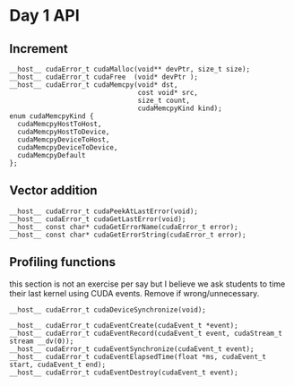 * Day 1 API

** Increment

#+BEGIN_SRC C++
  __host__ cudaError_t cudaMalloc(void** devPtr, size_t size);
  __host__ cudaError_t cudaFree  (void* devPtr );
  __host__ cudaError_t cudaMemcpy(void* dst,
                                  cost void* src,
                                  size_t count,
                                  cudaMemcpyKind kind);
  enum cudaMemcpyKind {
    cudaMemcpyHostToHost,
    cudaMemcpyHostToDevice,
    cudaMemcpyDeviceToHost,
    cudaMemcpyDeviceToDevice,
    cudaMemcpyDefault
  };
#+END_SRC

** Vector addition

#+BEGIN_SRC C++
  __host__ cudaError_t cudaPeekAtLastError(void);
  __host__ cudaError_t cudaGetLastError(void);
  __host__ const char* cudaGetErrorName(cudaError_t error);
  __host__ const char* cudaGetErrorString(cudaError_t error);
#+END_SRC

** Profiling functions

\TODO this section is not an exercise per say but I believe we ask students to
time their last kernel using CUDA events. Remove if wrong/unnecessary.

#+BEGIN_SRC C++
  __host__ cudaError_t cudaDeviceSynchronize(void);

  __host__ cudaError_t cudaEventCreate(cudaEvent_t *event);
  __host__ cudaError_t cudaEventRecord(cudaEvent_t event, cudaStream_t stream __dv(0));
  __host__ cudaError_t cudaEventSynchronize(cudaEvent_t event);
  __host__ cudaError_t cudaEventElapsedTime(float *ms, cudaEvent_t start, cudaEvent_t end);
  __host__ cudaError_t cudaEventDestroy(cudaEvent_t event);
#+END_SRC



